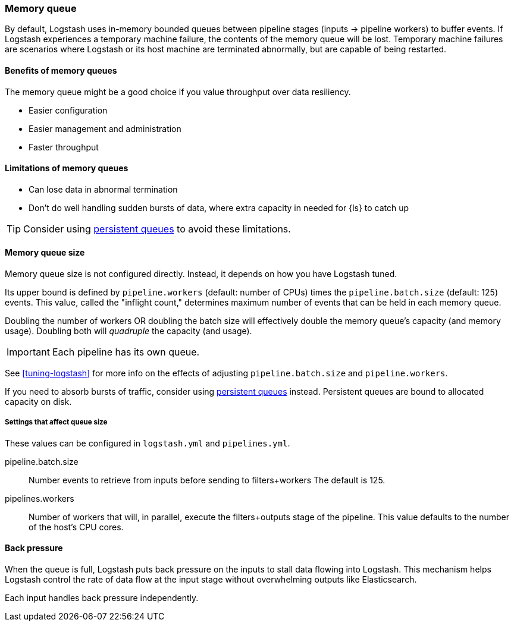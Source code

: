 [[memory-queue]]
=== Memory queue 

By default, Logstash uses in-memory bounded queues between pipeline stages (inputs → pipeline workers) to buffer events. 
If Logstash experiences a temporary machine failure, the contents of the memory queue will be lost. 
Temporary machine failures are scenarios where Logstash or its host machine are terminated abnormally, but are capable of being restarted. 

[[mem-queue-benefits]]
==== Benefits of memory queues

The memory queue might be a good choice if you value throughput over data resiliency. 

* Easier configuration
* Easier management and administration
* Faster throughput

[[mem-queue-limitations]]
==== Limitations of memory queues

* Can lose data in abnormal termination
* Don't do well handling sudden bursts of data, where extra capacity in needed for {ls} to catch up

TIP: Consider using <<persistent-queues,persistent queues>> to avoid these limitations. 

[[sizing-mem-queue]]
==== Memory queue size

Memory queue size is not configured directly.
Instead, it depends on how you have Logstash tuned. 

Its upper bound is defined by `pipeline.workers` (default: number of CPUs) times the `pipeline.batch.size` (default: 125) events.
This value, called the "inflight count," determines maximum number of events that can be held in each memory queue.

Doubling the number of workers OR doubling the batch size will effectively double the memory queue's capacity (and memory usage).
Doubling both will _quadruple_ the capacity (and usage).

IMPORTANT: Each pipeline has its own queue.

See <<tuning-logstash>> for more info on the effects of adjusting `pipeline.batch.size` and `pipeline.workers`.

If you need to absorb bursts of traffic, consider using <<persistent-queues,persistent queues>> instead.
Persistent queues are bound to allocated capacity on disk.

[[mq-settings]]
===== Settings that affect queue size

These values can be configured in `logstash.yml` and `pipelines.yml`. 

pipeline.batch.size::
Number events to retrieve from inputs before sending to filters+workers
The default is 125.

pipelines.workers::
Number of workers that will, in parallel, execute the filters+outputs stage of the pipeline.
This value defaults to the number of the host's CPU cores.

[[backpressure-mem-queue]]
==== Back pressure

When the queue is full, Logstash puts back pressure on the inputs to stall data
flowing into Logstash. 
This mechanism helps Logstash control the rate of data flow at the input stage
without overwhelming outputs like Elasticsearch.

Each input handles back pressure independently. 
